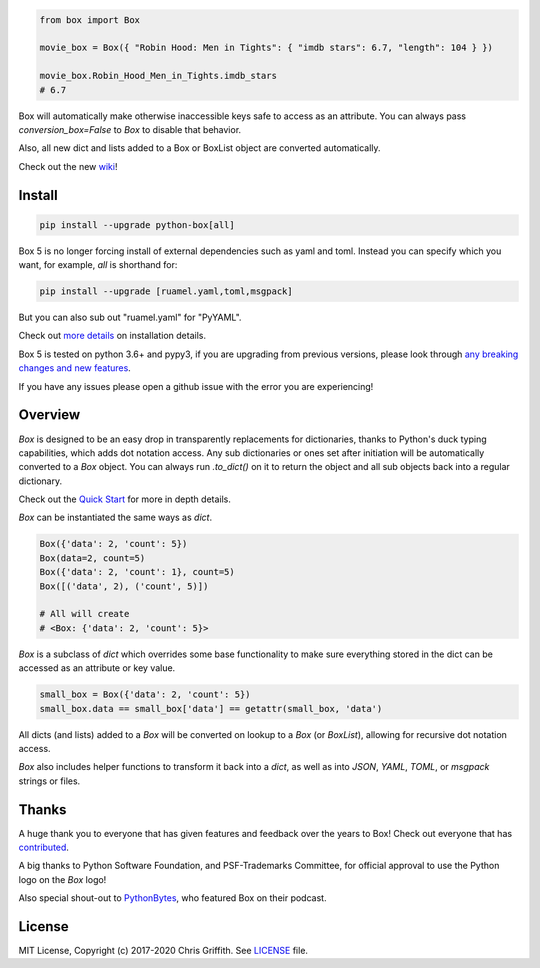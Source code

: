 |BuildStatus| |CoverageStatus| |License|

|BoxImage|

.. code:: python

        from box import Box

        movie_box = Box({ "Robin Hood: Men in Tights": { "imdb stars": 6.7, "length": 104 } })

        movie_box.Robin_Hood_Men_in_Tights.imdb_stars
        # 6.7


Box will automatically make otherwise inaccessible keys safe to access as an attribute.
You can always pass `conversion_box=False` to `Box` to disable that behavior.

Also, all new dict and lists added to a Box or BoxList object are converted automatically.

Check out the new `wiki <https://github.com/cdgriffith/Box/wiki>`_!

Install
=======

.. code:: bash

        pip install --upgrade python-box[all]

Box 5 is no longer forcing install of external dependencies such as yaml and toml. Instead you can specify which you want,
for example, `all` is shorthand for:

.. code:: bash

        pip install --upgrade [ruamel.yaml,toml,msgpack]

But you can also sub out "ruamel.yaml" for "PyYAML".

Check out `more details <https://github.com/cdgriffith/Box/wiki/Installation>`_ on installation details.

Box 5 is tested on python 3.6+ and pypy3, if you are upgrading from previous versions, please look through
`any breaking changes and new features <https://github.com/cdgriffith/Box/wiki/Major-Version-Breaking-Changes-and-New-Features>`_.


If you have any issues please open a github issue with the error you are experiencing!

Overview
========

`Box` is designed to be an easy drop in transparently replacements for
dictionaries, thanks to Python's
duck typing capabilities, which adds dot notation access. Any sub
dictionaries or ones set after initiation will be automatically converted to
a `Box` object. You can always run `.to_dict()` on it to return the object
and all sub objects back into a regular dictionary.

Check out the `Quick Start <https://github.com/cdgriffith/Box/wiki/Quick-Start>`_  for more in depth details.

`Box` can be instantiated the same ways as `dict`.

.. code:: python

        Box({'data': 2, 'count': 5})
        Box(data=2, count=5)
        Box({'data': 2, 'count': 1}, count=5)
        Box([('data', 2), ('count', 5)])

        # All will create
        # <Box: {'data': 2, 'count': 5}>

`Box` is a subclass of `dict` which overrides some base functionality to make
sure everything stored in the dict can be accessed as an attribute or key value.

.. code:: python

      small_box = Box({'data': 2, 'count': 5})
      small_box.data == small_box['data'] == getattr(small_box, 'data')

All dicts (and lists) added to a `Box` will be converted on lookup to a `Box` (or `BoxList`),
allowing for recursive dot notation access.

`Box` also includes helper functions to transform it back into a `dict`,
as well as into `JSON`, `YAML`, `TOML`, or `msgpack` strings or files.


Thanks
======

A huge thank you to everyone that has given features and feedback over the years to Box! Check out everyone that has contributed_.

A big thanks to Python Software Foundation, and PSF-Trademarks Committee, for official approval to use the Python logo on the `Box` logo!

Also special shout-out to PythonBytes_, who featured Box on their podcast.


License
=======

MIT License, Copyright (c) 2017-2020 Chris Griffith. See LICENSE_ file.


.. |BoxImage| image:: https://raw.githubusercontent.com/cdgriffith/Box/master/box_logo.png
   :target: https://github.com/cdgriffith/Box
.. |BuildStatus| image:: https://github.com/cdgriffith/Box/workflows/Tests/badge.svg?branch=master
   :target: https://github.com/cdgriffith/Box/actions?query=workflow%3ATests
.. |CoverageStatus| image:: https://img.shields.io/coveralls/cdgriffith/Box/master.svg?maxAge=2592000
   :target: https://coveralls.io/r/cdgriffith/Box?branch=master
.. |License| image:: https://img.shields.io/pypi/l/python-box.svg
   :target: https://pypi.python.org/pypi/python-box/

.. _PythonBytes: https://pythonbytes.fm/episodes/show/19/put-your-python-dictionaries-in-a-box-and-apparently-python-is-really-wanted
.. _contributed: AUTHORS.rst
.. _`Wrapt Documentation`: https://wrapt.readthedocs.io/en/latest
.. _reusables: https://github.com/cdgriffith/reusables#reusables
.. _created: https://github.com/cdgriffith/Reusables/commit/df20de4db74371c2fedf1578096f3e29c93ccdf3#diff-e9a0f470ef3e8afb4384dc2824943048R51
.. _LICENSE: https://github.com/cdgriffith/Box/blob/master/LICENSE